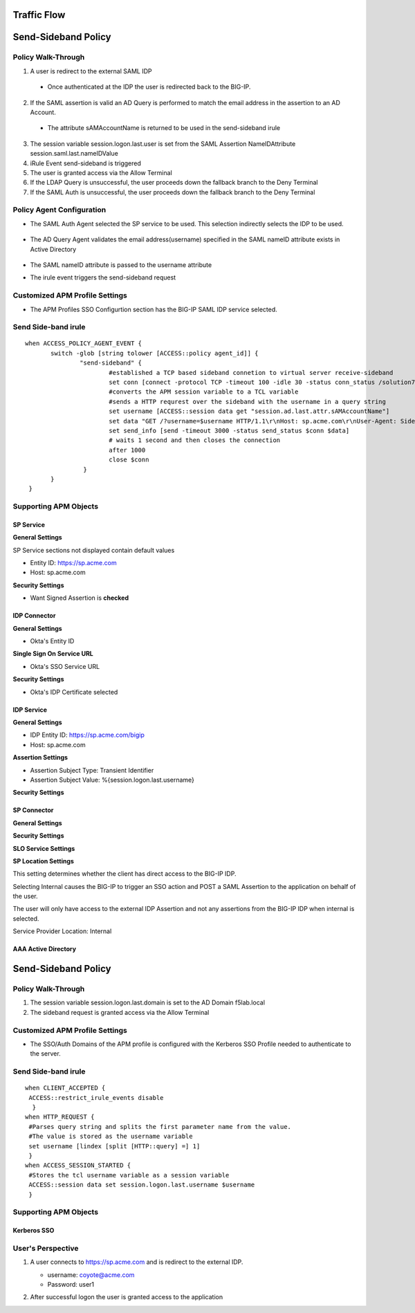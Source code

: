 

Traffic Flow
======================

|image025|


Send-Sideband Policy
===========================


Policy Walk-Through
-------------------------------------

|image001|  

1. A user is redirect to the external SAML IDP 
  - Once authenticated at the IDP the user is redirected back to the BIG-IP.                                            
2. If the SAML assertion is valid an AD Query is performed to match the email address in the assertion to an AD Account.
  -  The attribute sAMAccountName is returned to be used in the send-sideband irule
3. The session variable session.logon.last.user is set from the SAML Assertion NameIDAttribute session.saml.last.nameIDValue
4. iRule Event send-sideband is triggered
5. The user is granted access via the Allow Terminal
6. If the LDAP Query is unsuccessful, the user proceeds down the fallback branch to the Deny Terminal
7. If the SAML Auth is unsuccessful, the user proceeds down the fallback branch to the Deny Terminal

                                       

                                                                                  


Policy Agent Configuration
----------------------------

- The SAML Auth Agent selected the SP service to be used.  This selection indirectly selects the IDP to be used.                                                                   

   |image002|                                                                                   

- The AD Query Agent validates the email address(username) specified in the SAML nameID attribute exists in Active Directory

   |image003|     

- The SAML nameID attribute is passed to the username attribute

  |image004|

- The irule event triggers the send-sideband request

   |image005|                                                                            

        
Customized APM Profile Settings
----------------------------------

- The APM Profiles SSO Configurtion section has the BIG-IP SAML IDP service selected.

|image006| 


                                                                               
Send Side-band irule
---------------------------------
::

 when ACCESS_POLICY_AGENT_EVENT {
	switch -glob [string tolower [ACCESS::policy agent_id]] {
		"send-sideband" {
			#established a TCP based sideband connetion to virtual server receive-sideband
			set conn [connect -protocol TCP -timeout 100 -idle 30 -status conn_status /solution7/receive-sideband/receive-sideband]
			#converts the APM session variable to a TCL variable
			#sends a HTTP requrest over the sideband with the username in a query string
			set username [ACCESS::session data get "session.ad.last.attr.sAMAccountName"]
			set data "GET /?username=$username HTTP/1.1\r\nHost: sp.acme.com\r\nUser-Agent: Side-band\r\nclientless-mode: 1\r\n\r\n"
			set send_info [send -timeout 3000 -status send_status $conn $data]
			# waits 1 second and then closes the connection
			after 1000
			close $conn
                 }
        }
  }  






Supporting APM Objects
-----------------------

SP Service
^^^^^^^^^^^^

**General Settings**

SP Service sections not displayed contain default values

- Entity ID: https://sp.acme.com
- Host:      sp.acme.com                     

|image007|                                                                                   


**Security Settings**

- Want Signed Assertion is **checked**

|image008|



                                                                               
IDP Connector
^^^^^^^^^^^^^^^

**General Settings**

- Okta's Entity ID

|image009|

**Single Sign On Service URL**

- Okta's SSO Service URL

|image010|


**Security Settings**

- Okta's IDP Certificate selected

                                          
|image011|    


IDP Service
^^^^^^^^^^^^

**General Settings**

- IDP Entity ID: https://sp.acme.com/bigip
- Host:    sp.acme.com

|image012|

**Assertion Settings**

- Assertion Subject Type: Transient Identifier
- Assertion Subject Value: %{session.logon.last.username}

|image013|


**Security Settings**

|image014|


SP Connector
^^^^^^^^^^^^^

**General Settings**

|image015|

**Security Settings**

|image016|

**SLO Service Settings**

|image017|

**SP Location Settings**

This setting determines whether the client has direct access to the BIG-IP IDP.  

Selecting Internal causes the BIG-IP to trigger an SSO action and POST a SAML Assertion to the application on behalf of the user. 

The user will only have access to the external IDP Assertion and not any assertions from the BIG-IP IDP when internal is selected.

Service Provider Location:  Internal

|image018|


AAA Active Directory
^^^^^^^^^^^^^^^^^^^^^^^

|image019|


Send-Sideband Policy
===========================


                                                                             
Policy Walk-Through
-------------------------------------

|image020|

1. The session variable session.logon.last.domain is set to the AD Domain f5lab.local
2. The sideband request is granted access via the Allow Terminal


Customized APM Profile Settings
----------------------------------

- The SSO/Auth Domains of the APM profile is configured with the Kerberos SSO Profile needed to authenticate to the server.

|image021|


Send Side-band irule
---------------------------
::

 when CLIENT_ACCEPTED {
  ACCESS::restrict_irule_events disable
   }
 when HTTP_REQUEST {
  #Parses query string and splits the first parameter name from the value.
  #The value is stored as the username variable
  set username [lindex [split [HTTP::query] =] 1]
  }
 when ACCESS_SESSION_STARTED {
  #Stores the tcl username variable as a session variable
  ACCESS::session data set session.logon.last.username $username
  }  
	


Supporting APM Objects
-----------------------

Kerberos SSO
^^^^^^^^^^^^^^

|image022|



User's Perspective
---------------------


#. A user connects to https://sp.acme.com and is redirect to the external IDP.
     
   - username: coyote@acme.com
   - Password: user1
    

   |image023|

#. After successful logon the user is granted access to the application

   |image024|


.. |image001| image:: media/001.png
.. |image002| image:: media/002.png
.. |image003| image:: media/003.png
.. |image004| image:: media/004.png
.. |image005| image:: media/005.png
.. |image006| image:: media/006.png
.. |image007| image:: media/007.png
.. |image008| image:: media/008.png
.. |image009| image:: media/009.png
.. |image010| image:: media/010.png
.. |image011| image:: media/011.png
.. |image012| image:: media/012.png
.. |image013| image:: media/013.png
.. |image014| image:: media/014.png
.. |image015| image:: media/015.png
.. |image016| image:: media/016.png
.. |image017| image:: media/017.png
.. |image018| image:: media/018.png
.. |image019| image:: media/019.png
.. |image020| image:: media/020.png
.. |image021| image:: media/021.png
.. |image022| image:: media/022.png
.. |image023| image:: media/023.png
.. |image024| image:: media/024.png
.. |image025| image:: media/025.png

   

